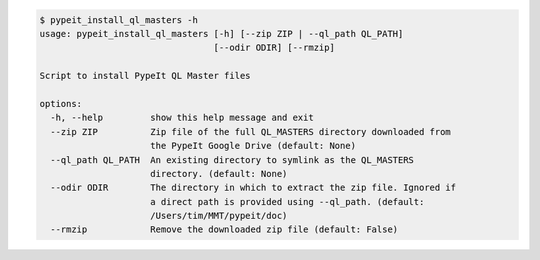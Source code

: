 .. code-block:: console

    $ pypeit_install_ql_masters -h
    usage: pypeit_install_ql_masters [-h] [--zip ZIP | --ql_path QL_PATH]
                                     [--odir ODIR] [--rmzip]
    
    Script to install PypeIt QL Master files
    
    options:
      -h, --help         show this help message and exit
      --zip ZIP          Zip file of the full QL_MASTERS directory downloaded from
                         the PypeIt Google Drive (default: None)
      --ql_path QL_PATH  An existing directory to symlink as the QL_MASTERS
                         directory. (default: None)
      --odir ODIR        The directory in which to extract the zip file. Ignored if
                         a direct path is provided using --ql_path. (default:
                         /Users/tim/MMT/pypeit/doc)
      --rmzip            Remove the downloaded zip file (default: False)
    